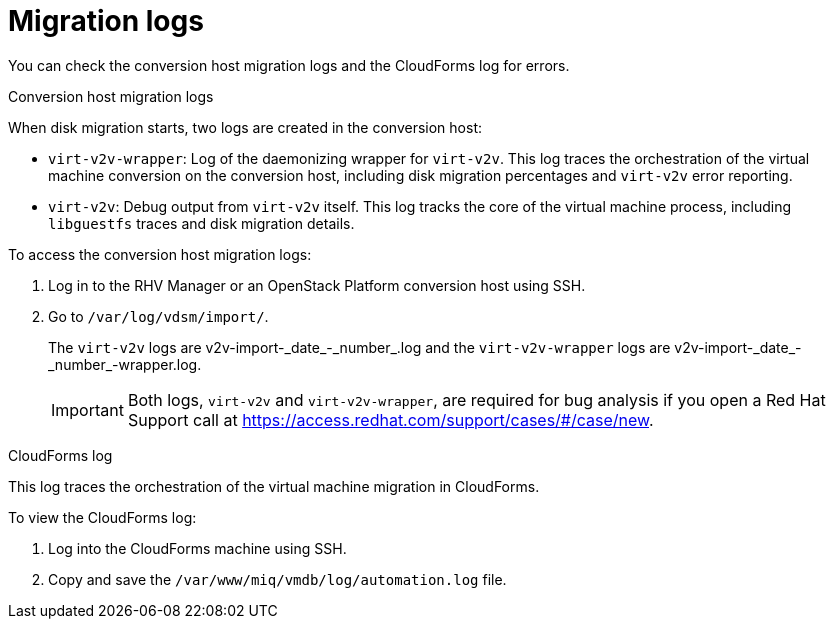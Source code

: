 // Module included in the following assemblies:
// assembly_Troubleshooting.adoc
[id="Migration_logs"]
= Migration logs

You can check the conversion host migration logs and the CloudForms log for errors.

.Conversion host migration logs

When disk migration starts, two logs are created in the conversion host:

* `virt-v2v-wrapper`: Log of the daemonizing wrapper for `virt-v2v`. This log traces the orchestration of the virtual machine conversion on the conversion host, including disk migration percentages and `virt-v2v` error reporting.
* `virt-v2v`: Debug output from `virt-v2v` itself. This log tracks the core of the virtual machine process, including `libguestfs` traces and disk migration details.

To access the conversion host migration logs:

. Log in to the RHV Manager or an OpenStack Platform conversion host using SSH.
. Go to `/var/log/vdsm/import/`.
+
The `virt-v2v` logs are +v2v-import-_date_-_number_.log+ and the `virt-v2v-wrapper` logs are +v2v-import-_date_-_number_-wrapper.log+.
+
[IMPORTANT]
====
Both logs, `virt-v2v` and `virt-v2v-wrapper`, are required for bug analysis if you open a Red Hat Support call at link:https://access.redhat.com/support/cases/#/case/new[].
====

[id="CloudForms_log"]
.CloudForms log

This log traces the orchestration of the virtual machine migration in CloudForms.

To view the CloudForms log:

. Log into the CloudForms machine using SSH.
. Copy and save the `/var/www/miq/vmdb/log/automation.log` file.

